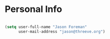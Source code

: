 
* Personal Info

#+BEGIN_SRC emacs-lisp

(setq user-full-name "Jason Foreman"
      user-mail-address "jason@threeve.org")

#+END_SRC
